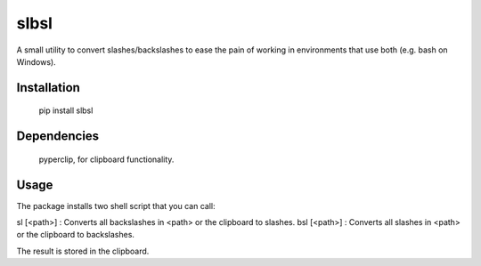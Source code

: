 slbsl
=====

A small utility to convert slashes/backslashes to ease the pain of working
in environments that use both (e.g. bash on Windows).

Installation
------------

    pip install slbsl


Dependencies
------------

    pyperclip, for clipboard functionality.


Usage
-----

The package installs two shell script that you can call:

sl [<path>] : Converts all backslashes in <path> or the clipboard to slashes.
bsl [<path>] : Converts all slashes in <path> or the clipboard to backslashes.

The result is stored in the clipboard.